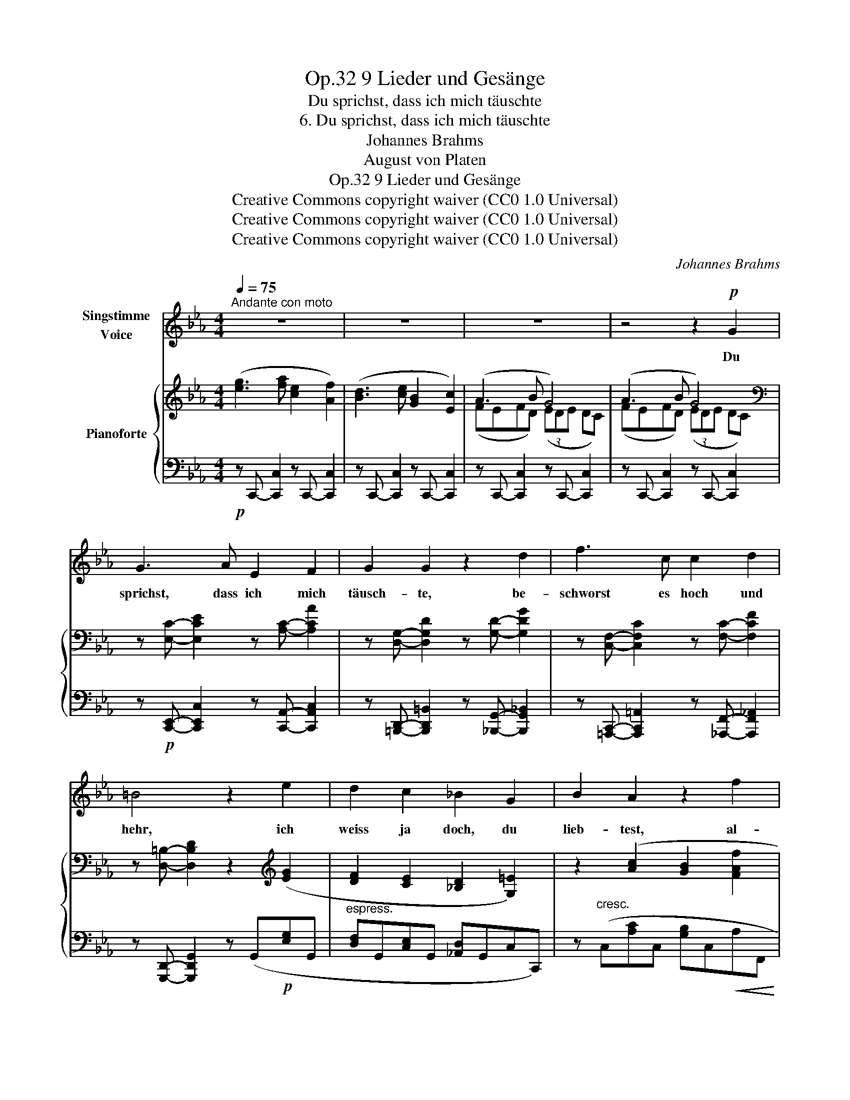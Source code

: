 X:1
T:9 Lieder und Gesänge, Op.32
T:Du sprichst, dass ich mich täuschte
T:6. Du sprichst, dass ich mich täuschte
T:Johannes Brahms
T:August von Platen
T:9 Lieder und Gesänge, Op.32
T:Creative Commons copyright waiver (CC0 1.0 Universal) 
T:Creative Commons copyright waiver (CC0 1.0 Universal) 
T:Creative Commons copyright waiver (CC0 1.0 Universal) 
C:Johannes Brahms
Z:August von Platen
Z:Creative Commons copyright waiver (CC0 1.0 Universal)
Z:
%%score ( 1 2 ) { ( 3 5 ) | ( 4 6 ) }
L:1/8
Q:1/4=75
M:4/4
K:Eb
V:1 treble nm="Singstimme\nVoice"
V:2 treble 
V:3 treble nm="Pianoforte"
V:5 treble 
V:4 bass 
V:6 bass 
V:1
"^Andante con moto" z8 | z8 | z8 | z4 z2!p! G2 | G3 A E2 F2 | G2 G2 z2 d2 | f3 c c2 d2 | %7
w: |||Du|sprichst, dass ich mich|täusch- te, be-|schworst es hoch und|
 =B4 z2 e2 | d2 c2 _B2 G2 | B2 A2 z2 f2 | e2 _d2 c3 =d | d2 a2 g2 f2 |!>(! e4 =B4!>)! | c4 z4 | %14
w: hehr, ich|weiss ja doch, du|lieb- test, al-|lein du liebst nicht|mehr, du liebst, du|liebst nicht|mehr!|
 z8 | z8 | z4 z2!mf! G2 | A3 B G2 G2 | c2 F2 z2 z B |!<(! _d3 e c2 c2!<)! |!f! f4 z2!p! e2 | %21
w: ||Dein|schö- nes Au- ge|brann- te, die|Küs- se brann- ten|sehr, du|
 =d2 c2 B2 G2 | B2 A2 z2 f2 | e2 _d2 c3 =d | d2!f! a2 g2 f2 | e4 =B4 | c4 z4 | z8 | z8 | %29
w: lieb- test mich, be-|kenn es, al-|lein du liebst nicht|mehr, du liebst, du|liebst nicht|mehr!|||
 z4 z2!p! G2 | G3 A G2 F2 | =B2 B2 z2 c2 | _d3 d c2 c2 | =B4 z2 c2 | _B2 A2 G2 =E2 | %35
w: Ich|zäh- le nicht auf|neu- e, ge-|treu- e Wie- der-|kehr. Ge-|steh nur, dass du|
 G2 F2 z2!mp! f2 | e2 _d2 c2 =A2 | (e2 _d2) z2!mf! f2 | (=e4 f2) c2 | (=B4 c2) G2 | =E4 F4 | %41
w: lieb- test, und|lie- be mich nicht|mehr, _ und|lie- * be,|lie- * be|mich nicht|
!<(! G8-!<)! | G2 z2 !fermata!z4 |] %43
w: mehr!|_|
V:2
 x8 | x8 | x8 | x8 | x8 | x8 | x8 | x8 | x8 | x8 | x8 | x8 | x8 | x8 | x8 | x8 | x8 | x8 | x8 | %19
 x8 | x8 | x8 | x8 | x8 | x8 | x8 | x8 | x8 | x8 | x8 | x8 | x8 | x8 | x8 | x8 | x8 | x8 | x8 | %38
 x8 | x8 | x8 | x4-!>(! x4!>)! | x2 x6 |] %43
V:3
 ([eg]3 [fa] [ce]2 [Af]2) | ([Bd]3 [ce] [GB]2 [Ec]2) | (A3 B G4) | (A3 B G4) | %4
[K:bass] z [E,C]- [E,CE]2 z [A,C]- [A,CA]2 | z [D,G,]- [D,G,D]2 z [G,D]- [G,DG]2 | %6
 z [C,F,]- [C,F,C]2 z [F,C]- [F,CF]2 | z [D,=B,]- [D,B,D]2 z2[K:treble] ([EG]2 | %8
 [DF]2 [CE]2 [_B,D]2 [G,=E]2) | z2 ([Ac]2 [GB]2 [FAf]2 | [Ge]2 [B_db]2 [Aca]2 [F=df]2) | %11
 z ([fd'][ec'][d=b] [ec'][_Bg][ca][Fd]) | [Beb]2!<(! ([Be]2!<)!!>(! [fa]2 [eg]!>)![df]) | %13
 ([eg]3 [fa] [ce]2 [Af]2) | ([Bd]3 [ce] [GB]2 [Ec]2) | (A3 B G4) | (A3 B G4) | (A3 B G4) | %18
 [EF]4 [DF]2 z2 | (BABE) (3(AGA GF) | A4 G2 (G2 | [FA]2 [EG]2 [DF]2 [_DG]2) | %22
 z2 ([Ac]2 [GB]2 [Af]2 | e2 [B_db]2 [Aca]2 [F=df]2) | z ([fd'][ec'][d=b] [ec'][_Bg][ca][Fd]) | %25
 [Beb]2 ([Be]2 [fa]2 [eg][df]) | ([eg]3 [fa] [ce]2 [Af]2) | ([Bd]3 [ce] [GB]2 [Ec]2) | (A3 B G4) | %29
 (A3 B G4) | ([_D=EG]4 [CFA]4 | [=DA=B]4 [CGc]4) | ([=EG_d]4 [FAc]4 | [=DA=B]4 [Cc]4) | %34
 ([_D_B]2 [CA]2 [B,G]2 [G,=E]2) | z2!<(! ([Ac]2!<)!!>(! [G=e]2!>)! [Ff]2) | %36
 ([_Ge]2 [F_d]2 [_Ec]2 [C=A]2) | z2!<(! ([_df]2!<)!!>(! [c=a]2!>)! [Bb]2) | %38
 z ([B_d][Ac][GB] [Ac][=EG][FA]C) | z ([FA][=EG][DF] [EG][=B,D][CE]G,) |[K:bass] _B,3 C (A,3 _B,) | %41
 G,4 G,4 | !fermata!G,8 |] %43
V:4
!p! z C,,- [C,,C,]2 z C,,- [C,,C,]2 | z C,,- [C,,C,]2 z C,,- [C,,C,]2 | %2
 z C,,- [C,,C,]2 z C,,- [C,,C,]2 | z C,,- [C,,C,]2 z C,,- [C,,C,]2 | %4
 z!p! [C,,E,,]- [C,,E,,C,]2 z [C,,A,,]- [C,,A,,C,]2 | %5
 z [=B,,,D,,]- [B,,,D,,=B,,]2 z [_B,,,G,,]- [B,,,G,,_B,,]2 | %6
 z [=A,,,C,,]- [A,,,C,,=A,,]2 z [_A,,,F,,]- [A,,,F,,_A,,]2 | %7
 z [G,,,D,,]- [G,,,D,,G,,]2 z (G,,!p![E,G,]G,, |"^espress." [D,F,]G,,[C,E,]G,, [_A,,D,]G,,C,C,,) | %9
 z"^cresc." (C,[A,C]C, [G,B,]C,!<(!A,F,, | G,F,,) ([_DF]F, [CF]F,[A,=D]F,)!<)! | %11
 z!f! (F,,F,E,, E,F,,F,A,,) | (3(G,,B,,E, (3G,B,E) [FA]2 [EG][DF] | %13
!p! z C,,- [C,,C,]2 z C,,- [C,,C,]2 | z C,,- [C,,C,]2 z C,,- [C,,C,]2 | %15
 z C,,- [C,,C,]2 z C,,- [C,,C,]2 | z C,,- [C,,C,]2 z C,,- [C,,C,]2 | %17
 z D,,- [D,,D,]2 z D,,- [D,,D,]2 | (B,=A,G,A,) (3(B,A,B, C_D) | %19
!<(! z G,,- [G,,G,]2 z A,,- [A,,A,]2!<)! |!>(! z B,,- [B,,B,]2 z (B,,!>)![G,B,]B,, | %21
 [F,A,]B,,[E,G,]B,, [D,F,]B,,E,E,,) | z"^cresc." (A,,A,C, CF,FF, | %23
!<(! [EG]F,[_DF]F, [CF]F,[A,=D]!<)!F,) | z!f! (F,,F,E,, E,F,,F,A,,) | %25
!<(! (3(G,,B,,E, (3G,B,E)!<)!!>(! [FA]2 ([EG][DF])!>)! |!p! z C,,- [C,,C,]2 z C,,- [C,,C,]2 | %27
 z C,,- [C,,C,]2 z C,,- [C,,C,]2 | z C,,- [C,,C,]2 z C,,- [C,,C,]2 | %29
 z C,,- [C,,C,]2 z C,,- [C,,C,]2 |!p! (B,A,B,G,)!<(! (3(A,G,A, G,F,) | %31
 (F,E,F,D,) (3(E,D,E, D,C,)!<)! |!>(! (B,,A,,B,,G,,) (3(A,,G,,A,, G,,F,,) | %33
 (F,,E,,F,,D,,) (3(E,,D,,!>)!!p!E,, D,,C,,) |!p! z (C,,C,C,,) z (C,,C,C,,) | %35
 z"^cresc." (C,[A,C]C, [G,B,]C,A,F,,) |!p! z (F,,F,F,,) z (F,,F,F,,) | %37
"^cresc." z (F,[_DF]F, [CE]F,DB,,) | z!f!!>(! (C,,C,C,, C,C,,C,C,,)!>)! | %39
 z!f!!>(! (C,,C,C,, C,C,,C,C,,)!>)! |!mp! z C,,- [C,,C,]2 z!mp!!<(! C,,- [C,,C,]2 | %41
 z C,,- [C,,C,]2 z C,,- [C,,C,]2!<)! |!f! z (C,,,G,,,C,, !fermata![C,,G,,]4) |] %43
V:5
 x8 | x8 | (FEFD) (3(EDE DC) | (FEFD) (3(EDE DC) |[K:bass] x8 | x8 | x8 | x6[K:treble] x2 | x8 | %9
 x8 | x8 | x8 | x4 =B4 | x8 | x8 | (FEFD) (3(EDE DC) | (FEFD) (3(EDE DC) | (FEFB,) (3(EDE DC) | %18
 x8 | _D4 C4 | (E=DCD) (3(EDE GB) | x8 | x8 | x8 | x8 | x4 =B4 | x8 | x8 | (FEFD) (3(EDE DC) | %29
 (FEFD) (3(EDE DC) | x8 | x8 | x8 | x8 | x8 | x8 | x8 | x8 | x8 | x8 | %40
[K:bass] (G,F,G,=E, F,E,F,D,) | (3(=E,D,E, D,C,) (3(E,D,E, D,C,) | %42
 (=E, D,2 E, !fermata!D,2) !fermata!C,2 |] %43
V:6
 x8 | x8 | x8 | x8 | x8 | x8 | x8 | x8 | x8 | x8 | x8 | x8 | x4 [G,=B,]4 | x8 | x8 | x8 | x8 | x8 | %18
 z F,,- [F,,F,]2 z B,,- [B,,F,]2 | x8 | x8 | x8 | x8 | x8 | x8 | x4 [G,=B,]4 | x8 | x8 | x8 | x8 | %30
 C,4 C,4 | C,6 z2 | C,,4 C,,4 | C,,6 z2 | x8 | x8 | x8 | x8 | x8 | x8 | x8 | x8 | x8 |] %43

